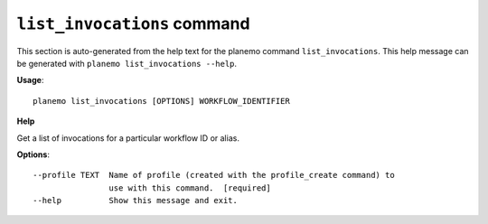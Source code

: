 
``list_invocations`` command
========================================

This section is auto-generated from the help text for the planemo command
``list_invocations``. This help message can be generated with ``planemo list_invocations
--help``.

**Usage**::

    planemo list_invocations [OPTIONS] WORKFLOW_IDENTIFIER

**Help**


Get a list of invocations for a particular workflow ID or alias.

**Options**::


      --profile TEXT  Name of profile (created with the profile_create command) to
                      use with this command.  [required]
      --help          Show this message and exit.
    
